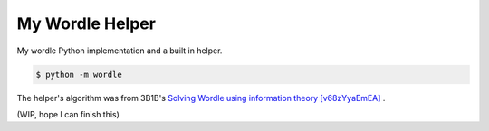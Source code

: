 ===============================================================================
My Wordle Helper
===============================================================================

My wordle Python implementation and a built in helper.

.. code:: sh

   $ python -m wordle

The helper's algorithm was from 3B1B's `Solving Wordle using information theory [v68zYyaEmEA] <https://www.youtube.com/watch?v=v68zYyaEmEA>`_ .


(WIP, hope I can finish this)
